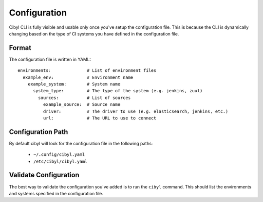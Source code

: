 Configuration
=============

Cibyl CLI is fully visible and usable only once you've setup the configuration file. This is because the CLI is dynamically changing based on the type of CI systems you have defined in the configuration file.

Format
^^^^^^

The configuration file is written in YAML::

  environments:              # List of environment files
    example_env:             # Environment name
      example_system:        # System name
        system_type:         # The type of the system (e.g. jenkins, zuul)
          sources:           # List of sources
            example_source:  # Source name
            driver:          # The driver to use (e.g. elasticsearch, jenkins, etc.)
            url:             # The URL to use to connect

Configuration Path
^^^^^^^^^^^^^^^^^^

By default cibyl will look for the configuration file in the following paths:

  * ``~/.config/cibyl.yaml``
  * ``/etc/cibyl/cibyl.yaml``


Validate Configuration
^^^^^^^^^^^^^^^^^^^^^^

The best way to validate the configuration you've added is to run the ``cibyl`` command. This should list the environments and systems specified in the configuration file.
